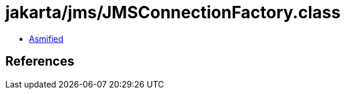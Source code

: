 = jakarta/jms/JMSConnectionFactory.class

 - link:JMSConnectionFactory-asmified.java[Asmified]

== References

